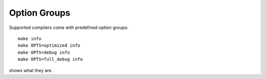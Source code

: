 Option Groups
=============

Supported compilers come with predefined option groups::

  make info
  make OPTS=optimized info
  make OPTS=debug info
  make OPTS=full_debug info

shows what they are.
